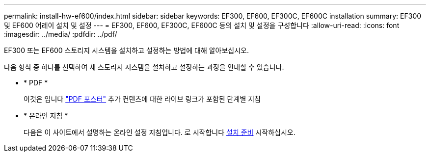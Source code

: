 ---
permalink: install-hw-ef600/index.html 
sidebar: sidebar 
keywords: EF300, EF600, EF300C, EF600C installation 
summary: EF300 및 EF600 어레이 설치 및 설정 
---
= EF300, EF600, EF300C, EF600C 등의 설치 및 설정을 구성합니다
:allow-uri-read: 
:icons: font
:imagesdir: ../media/
:pdfdir: ../pdf/


[role="lead"]
EF300 또는 EF600 스토리지 시스템을 설치하고 설정하는 방법에 대해 알아보십시오.

다음 형식 중 하나를 선택하여 새 스토리지 시스템을 설치하고 설정하는 과정을 안내할 수 있습니다.

* * PDF *
+
이것은 입니다 https://library.netapp.com/ecm/ecm_download_file/ECMLP2851449["PDF 포스터"^] 추가 컨텐츠에 대한 라이브 링크가 포함된 단계별 지침

* * 온라인 지침 *
+
다음은 이 사이트에서 설명하는 온라인 설정 지침입니다. 로 시작합니다 xref:prepare-for-install-task.adoc[설치 준비] 시작하십시오.


